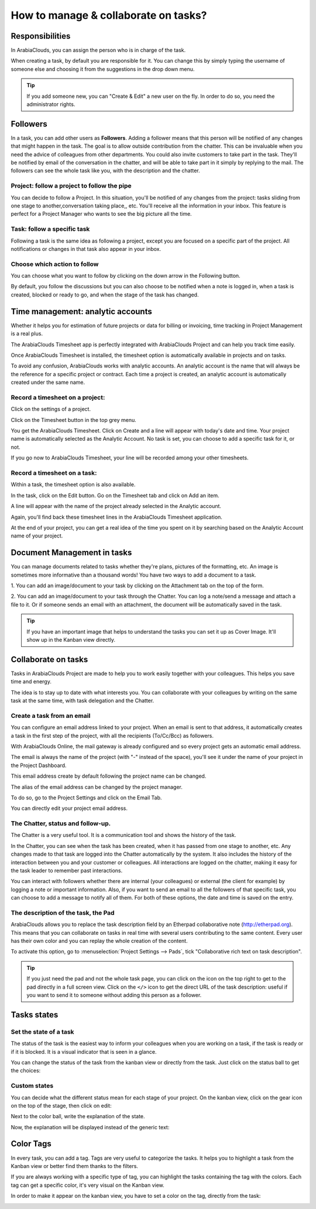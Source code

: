 =====================================
How to manage & collaborate on tasks?
=====================================

Responsibilities 
================

In ArabiaClouds, you can assign the person who is in charge of the task.

When creating a task, by default you are responsible for it. You can
change this by simply typing the username of someone else and choosing
it from the suggestions in the drop down menu.

.. tip::
    If you add someone new, you can "Create & Edit" a new user on the
    fly. In order to do so, you need the administrator rights.

Followers
=========

In a task, you can add other users as **Followers**. Adding a follower means
that this person will be notified of any changes that might happen in
the task. The goal is to allow outside contribution from the chatter.
This can be invaluable when you need the advice of colleagues from other
departments. You could also invite customers to take part in the task.
They'll be notified by email of the conversation in the chatter, and
will be able to take part in it simply by replying to the mail. The
followers can see the whole task like you, with the description and the
chatter.

Project: follow a project to follow the pipe
--------------------------------------------

You can decide to follow a Project. In this situation, you'll be
notified of any changes from the project: tasks sliding from one stage
to another,conversation taking place,, etc. You'll receive all the
information in your inbox. This feature is perfect for a Project Manager
who wants to see the big picture all the time.

Task: follow a specific task
----------------------------

Following a task is the same idea as following a project, except you are
focused on a specific part of the project. All notifications or changes
in that task also appear in your inbox.

Choose which action to follow
-----------------------------

You can choose what you want to follow by clicking on the down arrow in
the Following button.

By default, you follow the discussions but you can also choose to be
notified when a note is logged in, when a task is created, blocked or
ready to go, and when the stage of the task has changed.

.. image:: media/manage_collaborate01.png
    :align: center

Time management: analytic accounts
==================================

Whether it helps you for estimation of future projects or data for
billing or invoicing, time tracking in Project Management is a real
plus.

The ArabiaClouds Timesheet app is perfectly integrated with ArabiaClouds Project and can
help you track time easily.

Once ArabiaClouds Timesheet is installed, the timesheet option is automatically
available in projects and on tasks.

To avoid any confusion, ArabiaClouds works with analytic accounts. An analytic
account is the name that will always be the reference for a specific
project or contract. Each time a project is created, an analytic account
is automatically created under the same name.

Record a timesheet on a project: 
---------------------------------

Click on the settings of a project.

.. image:: media/manage_collaborate02.png
    :align: center

Click on the Timesheet button in the top grey menu.

.. image:: media/manage_collaborate03.png
    :align: center

You get the ArabiaClouds Timesheet. Click on Create and a line will appear with
today's date and time. Your project name is automatically selected as
the Analytic Account. No task is set, you can choose to add a specific
task for it, or not.

.. image:: media/manage_collaborate04.png
    :align: center

If you go now to ArabiaClouds Timesheet, your line will be recorded among your
other timesheets.

Record a timesheet on a task: 
------------------------------

Within a task, the timesheet option is also available.

In the task, click on the Edit button. Go on the Timesheet tab and click
on Add an item.

A line will appear with the name of the project already selected in the
Analytic account.

Again, you'll find back these timesheet lines in the ArabiaClouds Timesheet
application.

.. image:: media/manage_collaborate05.png
    :align: center

At the end of your project, you can get a real idea of the time you
spent on it by searching based on the Analytic Account name of your
project.

Document Management in tasks
============================

You can manage documents related to tasks whether they're plans,
pictures of the formatting, etc. An image is sometimes more informative
than a thousand words! You have two ways to add a document to a task.

1. You can add an image/document to your task by clicking on the
Attachment tab on the top of the form.

.. image:: media/manage_collaborate06.png
    :align: center

2. You can add an image/document to your task through the Chatter. You
can log a note/send a message and attach a file to it. Or if someone
sends an email with an attachment, the document will be automatically
saved in the task.

.. image:: media/manage_collaborate07.png
    :align: center

.. tip:: 
    If you have an important image that helps to understand the tasks you 
    can set it up as Cover Image. It'll show up in the Kanban view directly.

.. image:: media/manage_collaborate08.png
    :align: center

Collaborate on tasks
====================

Tasks in ArabiaClouds Project are made to help you to work easily together with
your colleagues. This helps you save time and energy.

The idea is to stay up to date with what interests you. You can
collaborate with your colleagues by writing on the same task at the same
time, with task delegation and the Chatter.

Create a task from an email
---------------------------

You can configure an email address linked to your project. When an email
is sent to that address, it automatically creates a task in the first
step of the project, with all the recipients (To/Cc/Bcc) as followers.

With ArabiaClouds Online, the mail gateway is already configured and so every
project gets an automatic email address.

The email is always the name of the project (with "-" instead of the
space), you'll see it under the name of your project in the Project
Dashboard.

.. image:: media/manage_collaborate09.png
    :align: center

This email address create by default following the project name can be
changed.

The alias of the email address can be changed by the project manager.

To do so, go to the Project Settings and click on the Email Tab.

You can directly edit your project email address.

.. image:: media/manage_collaborate10.png
    :align: center

The Chatter, status and follow-up.
----------------------------------

The Chatter is a very useful tool. It is a communication tool and shows
the history of the task.

In the Chatter, you can see when the task has been created, when it has
passed from one stage to another, etc. Any changes made to that task are
logged into the Chatter automatically by the system. It also includes
the history of the interaction between you and your customer or
colleagues. All interactions are logged on the chatter, making it easy
for the task leader to remember past interactions.

You can interact with followers whether there are internal (your
colleagues) or external (the client for example) by logging a note or
important information. Also, if you want to send an email to all the
followers of that specific task, you can choose to add a message to
notify all of them. For both of these options, the date and time is
saved on the entry.

.. image:: media/manage_collaborate11.png
    :align: center

The description of the task, the Pad
------------------------------------

ArabiaClouds allows you to replace the task description field by an Etherpad
collaborative note (http://etherpad.org). This means that you can
collaborate on tasks in real time with several users contributing to the
same content. Every user has their own color and you can replay the
whole creation of the content.

To activate this option, go to :menuselection:`Project Settings --> Pads`, 
tick "Collaborative rich text on task description".

.. image:: media/manage_collaborate12.png
    :align: center

.. tip::
    If you just need the pad and not the whole task page, you can click 
    on the icon on the top right to get to the pad directly in a full 
    screen view. Click on the ``</>`` icon to get the direct URL of the task 
    description: useful if you want to send it to someone without adding 
    this person as a follower.

.. image:: media/manage_collaborate13.png
    :align: center

Tasks states
============

Set the state of a task
-----------------------

The status of the task is the easiest way to inform your colleagues when
you are working on a task, if the task is ready or if it is blocked. It
is a visual indicator that is seen in a glance.

You can change the status of the task from the kanban view or directly
from the task. Just click on the status ball to get the choices:

.. image:: media/manage_collaborate14.png
    :align: center

.. image:: media/manage_collaborate15.png
    :align: center

Custom states
-------------

You can decide what the different status mean for each stage of your
project. On the kanban view, click on the gear icon on the top of the
stage, then click on edit:

.. image:: media/manage_collaborate16.png
    :align: center

Next to the color ball, write the explanation of the state.

.. image:: media/manage_collaborate17.png
    :align: center

Now, the explanation will be displayed instead of the generic text:

.. image:: media/manage_collaborate18.png
    :align: center

Color Tags
==========

In every task, you can add a tag. Tags are very useful to categorize the
tasks. It helps you to highlight a task from the Kanban view or better
find them thanks to the filters.

If you are always working with a specific type of tag, you can highlight
the tasks containing the tag with the colors. Each tag can get a
specific color, it's very visual on the Kanban view.

.. image:: media/manage_collaborate19.png
    :align: center

In order to make it appear on the kanban view, you have to set a color
on the tag, directly from the task:

.. image:: media/manage_collaborate20.png
    :align: center
